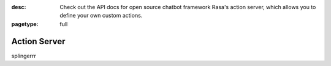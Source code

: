 :desc: Check out the API docs for open source chatbot framework Rasa's
       action server, which allows you to define your own custom actions.

:pagetype: full

.. _action-server:

Action Server
=============

.. raw:: html

    <redoc spec-url='../../_static/spec/action-server.yml'></redoc>
    <script src="https://cdn.jsdelivr.net/npm/redoc@next/bundles/redoc.standalone.js"> </script>

splingerrr
